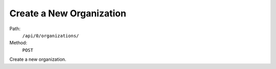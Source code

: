 .. this file is auto generated. do not edit

Create a New Organization
=========================

Path:
 ``/api/0/organizations/``
Method:
 ``POST``

Create a new organization.
